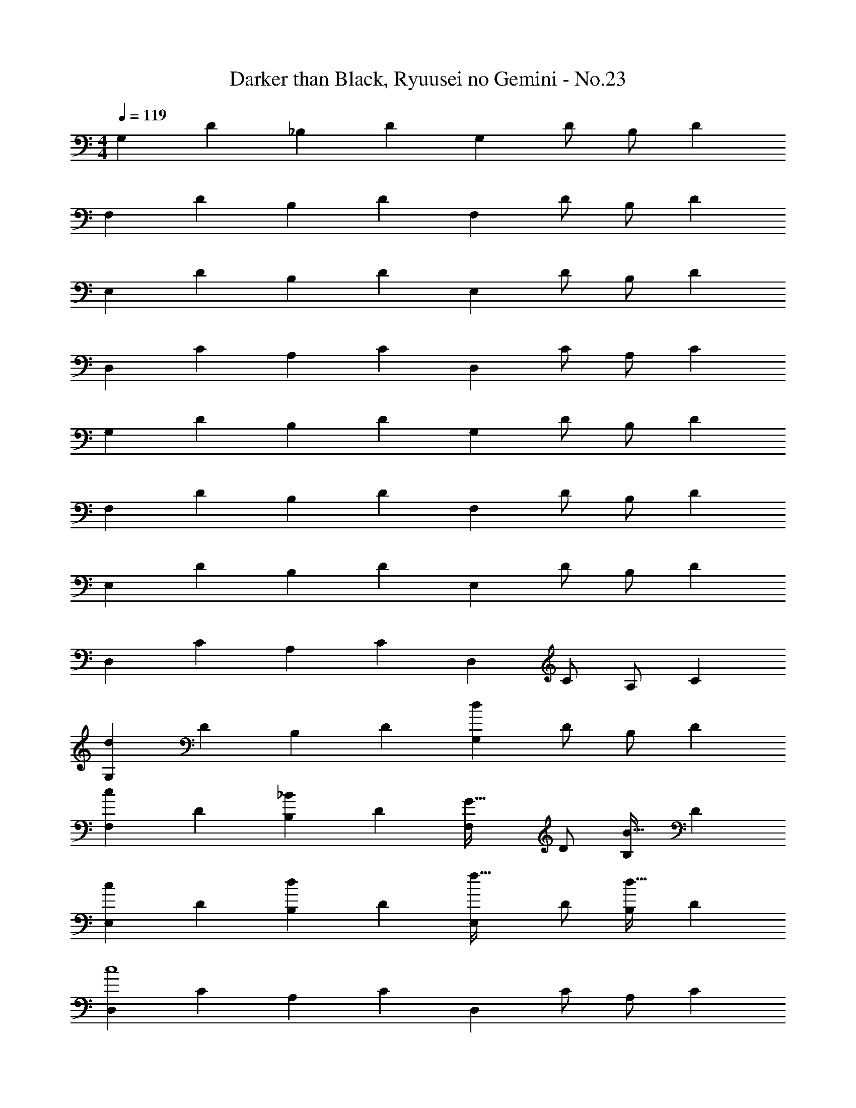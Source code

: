 X: 1
T: Darker than Black, Ryuusei no Gemini - No.23
Z: ABC Generated by Starbound Composer
L: 1/4
M: 4/4
Q: 1/4=119
K: C
[z5/9G,7/12] [z89/180D15/28] [z59/120_B,15/28] [z83/168D15/28] [z/2G,15/28] D/2 [z13/28B,/2] [z/2D15/28] 
[z5/9F,7/12] [z89/180D15/28] [z59/120B,15/28] [z83/168D15/28] [z/2F,15/28] D/2 [z13/28B,/2] [z/2D15/28] 
[z5/9E,7/12] [z89/180D15/28] [z59/120B,15/28] [z83/168D15/28] [z/2E,15/28] D/2 [z13/28B,/2] [z/2D15/28] 
[z5/9D,7/12] [z89/180C15/28] [z59/120A,15/28] [z83/168C15/28] [z/2D,15/28] C/2 [z13/28A,/2] [z/2C15/28] 
[z5/9G,7/12] [z89/180D15/28] [z59/120B,15/28] [z83/168D15/28] [z/2G,15/28] D/2 [z13/28B,/2] [z/2D15/28] 
[z5/9F,7/12] [z89/180D15/28] [z59/120B,15/28] [z83/168D15/28] [z/2F,15/28] D/2 [z13/28B,/2] [z/2D15/28] 
[z5/9E,7/12] [z89/180D15/28] [z59/120B,15/28] [z83/168D15/28] [z/2E,15/28] D/2 [z13/28B,/2] [z/2D15/28] 
[z5/9D,7/12] [z89/180C15/28] [z59/120A,15/28] [z83/168C15/28] [z/2D,15/28] C/2 [z13/28A,/2] [z/2C15/28] 
[z5/9G,7/12d57/28] [z89/180D15/28] [z59/120B,15/28] [z83/168D15/28] [z/2G,15/28d47/24] D/2 [z13/28B,/2] [z/2D15/28] 
[z5/9F,7/12c25/24] [z89/180D15/28] [z59/120B,15/28_B] [z83/168D15/28] [z/2F,15/28G31/32] D/2 [z13/28B,/2B31/32] [z/2D15/28] 
[z5/9E,7/12c25/24] [z89/180D15/28] [z59/120B,15/28d] [z83/168D15/28] [z/2E,15/28f31/32] D/2 [z13/28B,/2d31/32] [z/2D15/28] 
[z5/9D,7/12c4] [z89/180C15/28] [z59/120A,15/28] [z83/168C15/28] [z/2D,15/28] C/2 [z13/28A,/2] [z/2C15/28] 
[z5/9G,7/12] [z89/180D15/28] [z59/120B,15/28] [z83/168D15/28] [z/2G,15/28] D/2 [z13/28B,/2] [z/2D15/28] 
[z5/9F,7/12] [z89/180D15/28] [z59/120B,15/28] [z83/168D15/28] [z/2F,15/28] D/2 [z13/28B,/2] [z/2D15/28] 
[z5/9E,7/12] [z89/180D15/28] [z59/120B,15/28] [z83/168D15/28] [z/2E,15/28] D/2 [z13/28B,/2] [z/2D15/28] 
[z5/9D,7/12] [z89/180C15/28] [z59/120A,15/28] [z83/168C15/28] [z/2D,15/28] C/2 [z13/28A,/2] [z/2C15/28] 
[z5/9G,7/12d57/28] [z89/180D15/28] [z59/120B,15/28] [z83/168D15/28] [z/2G,15/28d47/24] D/2 [z13/28B,/2] [z/2D15/28] 
[z5/9F,7/12c25/24] [z89/180D15/28] [z59/120B,15/28B] [z83/168D15/28] [z/2F,15/28G31/32] D/2 [z13/28B,/2B31/32] [z/2D15/28] 
[z5/9E,7/12c25/24] [z89/180D15/28] [z59/120B,15/28d] [z83/168D15/28] [z/2E,15/28f31/32] D/2 [z13/28B,/2d31/32] [z/2D15/28] 
[z5/9D,7/12c57/28] [z89/180C15/28] [z59/120A,15/28] [z83/168C15/28] [z/2D,15/28] C/2 [z13/28A,/2d31/32] [z/2C15/28] 
[z5/9G,7/12c25/24] [z89/180D15/28] [B11/24B,15/28] z/30 [G13/28D15/28] z5/168 [z/2G,15/28] [F11/24D/2] z/24 [z13/28B,/2] [G11/24D15/28] z/24 
[z5/9F,7/12] [z89/180D15/28] [z59/120B,15/28B] [z83/168D15/28] [z/2F,15/28c31/32] D/2 [z13/28B,/2d31/32] [z/2D15/28] 
[f15/28E,7/12] z5/252 [z89/180D15/28] [f11/24B,15/28] z/30 [z83/168D15/28] [f13/28E,15/28] z/28 D/2 [d11/24B,/2] z/168 [z/2D15/28] 
[z5/9D,7/12c25/24] [z89/180C15/28] [z59/120A,15/28] [z83/168C15/28] [z/2D,15/28] C/2 [z13/28A,/2] [z/2C15/28] 
[z5/9G,7/12d57/28] [z89/180D15/28] [z59/120B,15/28] [z83/168D15/28] [z/2G,15/28d47/24] D/2 [z13/28B,/2] [z/2D15/28] 
[z5/9F,7/12c25/24] [z89/180D15/28] [z59/120B,15/28B] [z83/168D15/28] [z/2F,15/28G31/32] D/2 [z13/28B,/2B31/32] [z/2D15/28] 
[z5/9E,7/12c25/24] [z89/180D15/28] [z59/120B,15/28d] [z83/168D15/28] [z/2E,15/28f31/32] D/2 [z13/28B,/2d31/32] [z/2D15/28] 
[z5/9D,7/12c57/28] [z89/180C15/28] [z59/120A,15/28] [z83/168C15/28] [z/2D,15/28] C/2 [z13/28A,/2d31/32] [z/2C15/28] 
[z5/9G,7/12c25/24] [z89/180D15/28] [B11/24B,15/28] z/30 [G13/28D15/28] z5/168 [z/2G,15/28] [F11/24D/2] z/24 [z13/28B,/2] [G11/24D15/28] z/24 
Q: 1/4=99
[z5/9F,7/12] [z89/180D15/28] [z59/120B,15/28B] [z83/168D15/28] [z/2F,15/28c31/32] D/2 [z13/28B,/2d31/32] [z/2D15/28] 
[z5/9E,7/12c25/24] [z89/180D15/28] [z59/120B,15/28d] [z83/168D15/28] [z/2E,15/28c31/32] D/2 [z13/28B,/2G31/32] [z/2D15/28] 
Q: 1/4=79
[z5/9G,7/12B3] [z/63D,15/28] 
Q: 1/4=76
z67/140 [z13/140G,15/28] 
Q: 1/4=73
z67/168 [z29/168A,15/28] 
Q: 1/4=70
z9/28 [z/4B,15/28] 
Q: 1/4=67
z/4 [z9/28D,/2] 
Q: 1/4=64
z5/28 [z11/28A,/2] 
Q: 1/4=61
z/14 [z/2D,15/28] 
G,25/12 
